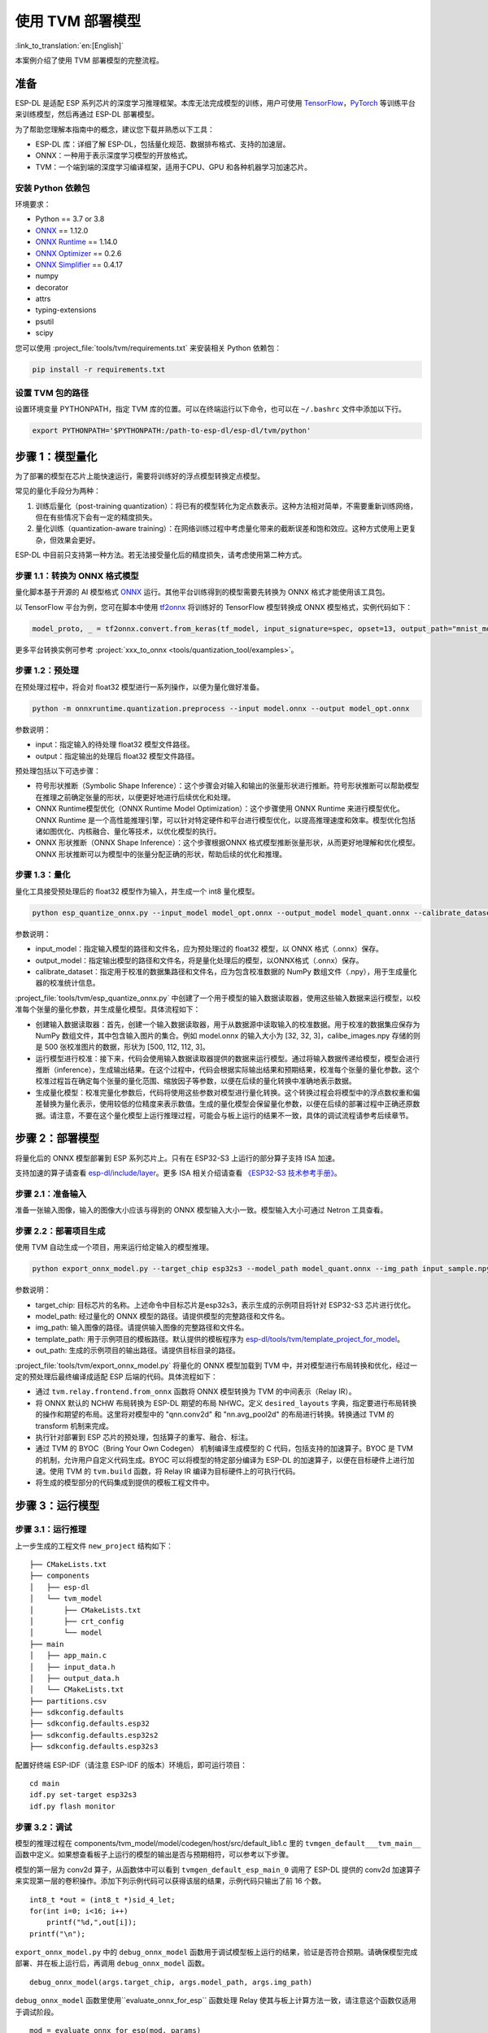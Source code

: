 ==================
使用 TVM 部署模型
==================

:link_to_translation:`en:[English]`

本案例介绍了使用 TVM 部署模型的完整流程。

准备
----

ESP-DL 是适配 ESP 系列芯片的深度学习推理框架。本库无法完成模型的训练，用户可使用 `TensorFlow <https://www.tensorflow.org/>`__，`PyTorch <https://pytorch.org/>`__ 等训练平台来训练模型，然后再通过 ESP-DL 部署模型。

为了帮助您理解本指南中的概念，建议您下载并熟悉以下工具：

- ESP-DL 库：详细了解 ESP-DL，包括量化规范、数据排布格式、支持的加速层。
- ONNX：一种用于表示深度学习模型的开放格式。
- TVM：一个端到端的深度学习编译框架，适用于CPU、GPU 和各种机器学习加速芯片。

安装 Python 依赖包
~~~~~~~~~~~~~~~~~~~~

环境要求：

- Python == 3.7 or 3.8
- `ONNX <https://github.com/onnx/onnx>`__ == 1.12.0
- `ONNX Runtime <https://github.com/microsoft/onnxruntime>`__ == 1.14.0
- `ONNX Optimizer <https://github.com/onnx/optimizer>`__ == 0.2.6
- `ONNX Simplifier <https://github.com/daquexian/onnx-simplifier>`__ == 0.4.17
- numpy
- decorator
- attrs
- typing-extensions
- psutil
- scipy

您可以使用 :project_file:`tools/tvm/requirements.txt` 来安装相关 Python 依赖包：

.. code:: none

    pip install -r requirements.txt

设置 TVM 包的路径
~~~~~~~~~~~~~~~~~~~~

设置环境变量 PYTHONPATH，指定 TVM 库的位置。可以在终端运行以下命令，也可以在 ``~/.bashrc`` 文件中添加以下行。

.. code:: python

    export PYTHONPATH='$PYTHONPATH:/path-to-esp-dl/esp-dl/tvm/python'

步骤 1：模型量化
----------------

为了部署的模型在芯片上能快速运行，需要将训练好的浮点模型转换定点模型。

常见的量化手段分为两种：

1. 训练后量化（post-training quantization）：将已有的模型转化为定点数表示。这种方法相对简单，不需要重新训练网络，但在有些情况下会有一定的精度损失。
2. 量化训练（quantization-aware training）：在网络训练过程中考虑量化带来的截断误差和饱和效应。这种方式使用上更复杂，但效果会更好。

ESP-DL 中目前只支持第一种方法。若无法接受量化后的精度损失，请考虑使用第二种方式。

步骤 1.1：转换为 ONNX 格式模型
~~~~~~~~~~~~~~~~~~~~~~~~~~~~~~

量化脚本基于开源的 AI 模型格式 `ONNX <https://github.com/onnx/onnx>`__ 运行。其他平台训练得到的模型需要先转换为 ONNX 格式才能使用该工具包。

以 TensorFlow 平台为例，您可在脚本中使用 `tf2onnx <https://github.com/onnx/tensorflow-onnx>`__ 将训练好的 TensorFlow 模型转换成 ONNX 模型格式，实例代码如下：

.. code:: python

    model_proto, _ = tf2onnx.convert.from_keras(tf_model, input_signature=spec, opset=13, output_path="mnist_model.onnx")

更多平台转换实例可参考 :project:`xxx_to_onnx <tools/quantization_tool/examples>`。

步骤 1.2：预处理
~~~~~~~~~~~~~~~~

在预处理过程中，将会对 float32 模型进行一系列操作，以便为量化做好准备。

.. code:: python

    python -m onnxruntime.quantization.preprocess --input model.onnx --output model_opt.onnx

参数说明：

-  input：指定输入的待处理 float32 模型文件路径。
-  output：指定输出的处理后 float32 模型文件路径。

预处理包括以下可选步骤：

-  符号形状推断（Symbolic Shape Inference）：这个步骤会对输入和输出的张量形状进行推断。符号形状推断可以帮助模型在推理之前确定张量的形状，以便更好地进行后续优化和处理。
-  ONNX Runtime模型优化（ONNX Runtime Model Optimization）：这个步骤使用 ONNX Runtime 来进行模型优化。ONNX Runtime 是一个高性能推理引擎，可以针对特定硬件和平台进行模型优化，以提高推理速度和效率。模型优化包括诸如图优化、内核融合、量化等技术，以优化模型的执行。
-  ONNX 形状推断（ONNX Shape Inference）：这个步骤根据ONNX 格式模型推断张量形状，从而更好地理解和优化模型。ONNX 形状推断可以为模型中的张量分配正确的形状，帮助后续的优化和推理。

步骤 1.3：量化
~~~~~~~~~~~~~~

量化工具接受预处理后的 float32 模型作为输入，并生成一个 int8 量化模型。

.. code:: python

    python esp_quantize_onnx.py --input_model model_opt.onnx --output_model model_quant.onnx --calibrate_dataset calib_img.npy

参数说明：

-  input_model：指定输入模型的路径和文件名，应为预处理过的 float32 模型，以 ONNX 格式（.onnx）保存。
-  output_model：指定输出模型的路径和文件名，将是量化处理后的模型，以ONNX格式（.onnx）保存。
-  calibrate_dataset：指定用于校准的数据集路径和文件名，应为包含校准数据的 NumPy 数组文件（.npy），用于生成量化器的校准统计信息。

:project_file:`tools/tvm/esp_quantize_onnx.py` 中创建了一个用于模型的输入数据读取器，使用这些输入数据来运行模型，以校准每个张量的量化参数，并生成量化模型。具体流程如下：

-  创建输入数据读取器：首先，创建一个输入数据读取器，用于从数据源中读取输入的校准数据。用于校准的数据集应保存为 NumPy 数组文件，其中包含输入图片的集合。例如 model.onnx 的输入大小为 [32, 32, 3]，calibe_images.npy 存储的则是 500 张校准图片的数据，形状为 [500, 112, 112, 3]。
-  运行模型进行校准：接下来，代码会使用输入数据读取器提供的数据来运行模型。通过将输入数据传递给模型，模型会进行推断（inference），生成输出结果。在这个过程中，代码会根据实际输出结果和预期结果，校准每个张量的量化参数。这个校准过程旨在确定每个张量的量化范围、缩放因子等参数，以便在后续的量化转换中准确地表示数据。
-  生成量化模型：校准完量化参数后，代码将使用这些参数对模型进行量化转换。这个转换过程会将模型中的浮点数权重和偏差替换为量化表示，使用较低的位精度来表示数值。生成的量化模型会保留量化参数，以便在后续的部署过程中正确还原数据。请注意，不要在这个量化模型上运行推理过程，可能会与板上运行的结果不一致，具体的调试流程请参考后续章节。

步骤 2：部署模型
----------------

将量化后的 ONNX 模型部署到 ESP 系列芯片上。只有在 ESP32-S3 上运行的部分算子支持 ISA 加速。

支持加速的算子请查看 `esp-dl/include/layer <./include/layer>`__。更多 ISA 相关介绍请查看 `《ESP32-S3 技术参考手册》 <https://www.espressif.com.cn/sites/default/files/documentation/esp32-s3_technical_reference_manual_cn.pdf>`__。

步骤 2.1：准备输入
~~~~~~~~~~~~~~~~~~

准备一张输入图像，输入的图像大小应该与得到的 ONNX 模型输入大小一致。模型输入大小可通过 Netron 工具查看。

步骤 2.2：部署项目生成
~~~~~~~~~~~~~~~~~~~~~~

使用 TVM 自动生成一个项目，用来运行给定输入的模型推理。

.. code:: python

    python export_onnx_model.py --target_chip esp32s3 --model_path model_quant.onnx --img_path input_sample.npy --template_path "esp_dl/tools/tvm/template_project_for_model" --out_path "esp_dl/example"



参数说明：

-  target_chip: 目标芯片的名称。上述命令中目标芯片是esp32s3，表示生成的示例项目将针对 ESP32-S3 芯片进行优化。
-  model_path: 经过量化的 ONNX 模型的路径。请提供模型的完整路径和文件名。
-  img_path: 输入图像的路径。请提供输入图像的完整路径和文件名。
-  template_path: 用于示例项目的模板路径。默认提供的模板程序为 `esp-dl/tools/tvm/template_project_for_model <./tools/tvm/template_project_for_model>`__。
-  out_path: 生成的示例项目的输出路径。请提供目标目录的路径。

:project_file:`tools/tvm/export_onnx_model.py` 将量化的 ONNX 模型加载到 TVM 中，并对模型进行布局转换和优化，经过一定的预处理后最终编译成适配 ESP 后端的代码。具体流程如下：

-  通过 ``tvm.relay.frontend.from_onnx`` 函数将 ONNX 模型转换为 TVM 的中间表示（Relay IR）。
-  将 ONNX 默认的 NCHW 布局转换为 ESP-DL 期望的布局 NHWC。定义 ``desired_layouts`` 字典，指定要进行布局转换的操作和期望的布局。这里将对模型中的 "qnn.conv2d" 和 "nn.avg_pool2d" 的布局进行转换。转换通过 TVM 的 transform 机制来完成。
-  执行针对部署到 ESP 芯片的预处理，包括算子的重写、融合、标注。
-  通过 TVM 的 BYOC（Bring Your Own Codegen） 机制编译生成模型的 C 代码，包括支持的加速算子。BYOC 是 TVM 的机制，允许用户自定义代码生成。BYOC 可以将模型的特定部分编译为 ESP-DL 的加速算子，以便在目标硬件上进行加速。使用 TVM 的 ``tvm.build`` 函数，将 Relay IR 编译为目标硬件上的可执行代码。
-  将生成的模型部分的代码集成到提供的模板工程文件中。

步骤 3：运行模型
----------------

步骤 3.1：运行推理
~~~~~~~~~~~~~~~~~~

上一步生成的工程文件 ``new_project`` 结构如下：

::

    ├── CMakeLists.txt
    ├── components
    │   ├── esp-dl
    │   └── tvm_model
    │       ├── CMakeLists.txt
    │       ├── crt_config
    │       └── model
    ├── main
    │   ├── app_main.c
    │   ├── input_data.h
    │   ├── output_data.h
    │   └── CMakeLists.txt
    ├── partitions.csv
    ├── sdkconfig.defaults
    ├── sdkconfig.defaults.esp32
    ├── sdkconfig.defaults.esp32s2
    ├── sdkconfig.defaults.esp32s3

配置好终端 ESP-IDF（请注意 ESP-IDF 的版本）环境后，即可运行项目：

::

    cd main
    idf.py set-target esp32s3
    idf.py flash monitor

步骤 3.2：调试
~~~~~~~~~~~~~~

模型的推理过程在 components/tvm_model/model/codegen/host/src/default_lib1.c 里的 ``tvmgen_default___tvm_main__`` 函数中定义。如果想查看板子上运行的模型的输出是否与预期相符，可以参考以下步骤。

模型的第一层为 conv2d 算子，从函数体中可以看到 ``tvmgen_default_esp_main_0`` 调用了 ESP-DL 提供的 conv2d 加速算子来实现第一层的卷积操作。添加下列示例代码可以获得该层的结果，示例代码只输出了前 16 个数。

::

    int8_t *out = (int8_t *)sid_4_let;
    for(int i=0; i<16; i++)
        printf("%d,",out[i]);
    printf("\n");

``export_onnx_model.py`` 中的 ``debug_onnx_model`` 函数用于调试模型板上运行的结果，验证是否符合预期。请确保模型完成部署、并在板上运行后，再调用 ``debug_onnx_model`` 函数。


::

    debug_onnx_model(args.target_chip, args.model_path, args.img_path)

``debug_onnx_model`` 函数里使用``evaluate_onnx_for_esp`` 函数处理 Relay 使其与板上计算方法一致，请注意这个函数仅适用于调试阶段。

::

    mod = evaluate_onnx_for_esp(mod, params)

    m = GraphModuleDebug(
            lib["debug_create"]("default", dev),
            [dev],
            lib.graph_json,
            dump_root = os.path.dirname(os.path.abspath(model_path))+"/tvmdbg",
        )

通过 TVM 的 GraphModuleDebug 将计算图的全部信息输出到 ``tvmdbg`` 目录下，输出的 ``tvmdbg_graph_dump.json`` 文件中包含了图中各个运算结点的信息。更多说明可查看 `TVM Debugger 文档 <https://tvm.apache.org/docs/arch/debugger.html>`__。输出文件中第一个卷积输出层的名称为 ``tvmgen_default_fused_nn_relu``，输出的大小为[1, 32, 32, 16]，输出类型为 int8。

::

    tvm_out = tvm.nd.empty((1,32,32,16),dtype="int8")
    m.debug_get_output("tvmgen_default_fused_nn_relu", tvm_out)
    print(tvm_out.numpy().flatten()[0:16])

根据上述信息创建一个变量存储这一层的输出，可以比较这一输出是否与板子上运行得到的结果一致。
